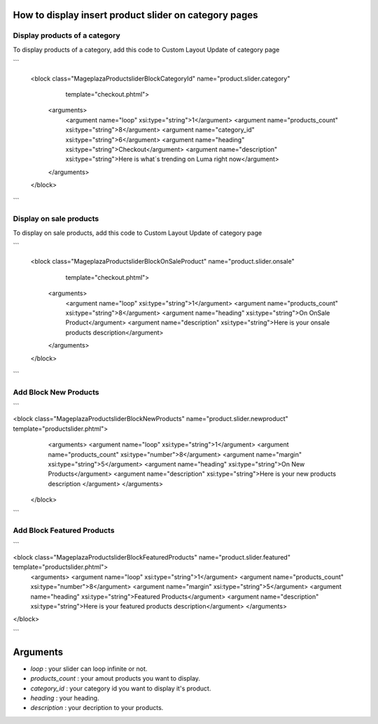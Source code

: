 How to display insert product slider on category pages
----------------------------------------------------------

Display products of a category 
^^^^^^^^^^^^^^^^^^^^^^^^^^^^^^^

To display products of a category, add this code to Custom Layout Update of category page

```

 <block class="Mageplaza\Productslider\Block\CategoryId" name="product.slider.category"
                   template="checkout.phtml">
    <arguments>
        <argument name="loop" xsi:type="string">1</argument>
        <argument name="products_count" xsi:type="string">8</argument>
        <argument name="category_id" xsi:type="string">6</argument>
        <argument name="heading" xsi:type="string">Checkout</argument>
        <argument name="description" xsi:type="string">Here is what`s trending on Luma right now</argument>
    </arguments>
 </block>

```

Display on sale products 
^^^^^^^^^^^^^^^^^^^^^^^^^^

To display on sale products, add this code to Custom Layout Update of category page

```

 <block class="Mageplaza\Productslider\Block\OnSaleProduct" name="product.slider.onsale"
                   template="checkout.phtml">
    <arguments>
        <argument name="loop" xsi:type="string">1</argument>
        <argument name="products_count" xsi:type="string">8</argument>
        <argument name="heading" xsi:type="string">On OnSale Product</argument>
        <argument name="description" xsi:type="string">Here is your onsale products description</argument>
    </arguments>
 </block>

```


Add Block New Products
^^^^^^^^^^^^^^^^^^^^^^^^^^^^^^^^^^^^^^^^

```

<block class="Mageplaza\Productslider\Block\NewProducts" name="product.slider.newproduct" template="productslider.phtml">
	<arguments>
        <argument name="loop" xsi:type="string">1</argument>
        <argument name="products_count" xsi:type="number">8</argument>
        <argument name="margin" xsi:type="string">5</argument>
        <argument name="heading" xsi:type="string">On New Products</argument>
        <argument name="description" xsi:type="string">Here is your new products description </argument>
 	</arguments>
 </block>

```


Add Block Featured Products
^^^^^^^^^^^^^^^^^^^^^^^^^^^^^^^^^^^^^^^^^^^^^

```

<block class="Mageplaza\Productslider\Block\FeaturedProducts" name="product.slider.featured" template="productslider.phtml">
	<arguments>
        <argument name="loop" xsi:type="string">1</argument>
        <argument name="products_count" xsi:type="number">8</argument>
        <argument name="margin" xsi:type="string">5</argument>
        <argument name="heading" xsi:type="string">Featured Products</argument>
        <argument name="description" xsi:type="string">Here is your featured products description</argument>
 	</arguments>
</block>

```

Arguments
------------

- `loop` : your slider can loop infinite or not.
- `products_count` : your amout  products you want to display.
- `category_id` : your category id you want to display it's product.
- `heading` : your heading.
- `description` : your decription to your products.
